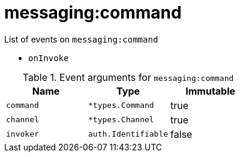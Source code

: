// This is a autogenerated file
//
// Generated from:
//  - corteza-server/src/messaging/service/events.yaml
//  - corteza-server/codegen/v2/events/events.gen.adoc.tpl
//
// To regenerate:
// ./event-gen --service messaging --docs ../corteza-docs/src/extdev/development/events/
//

= messaging:command


.List of events on `messaging:command`
- `onInvoke`

.Event arguments for `messaging:command`
[%header,cols=3*]
|===
|Name
|Type
|Immutable
|`command`
|`*types.Command`
|true
|`channel`
|`*types.Channel`
|true
|`invoker`
|`auth.Identifiable`
|false
|===
